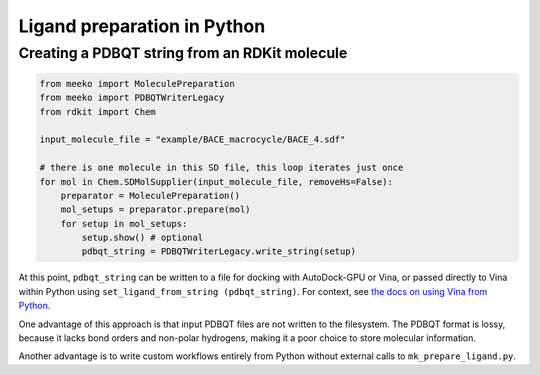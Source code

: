 Ligand preparation in Python
============================


Creating a PDBQT string from an RDKit molecule
----------------------------------------------
.. code-block:: python

    from meeko import MoleculePreparation
    from meeko import PDBQTWriterLegacy
    from rdkit import Chem
    
    input_molecule_file = "example/BACE_macrocycle/BACE_4.sdf"
    
    # there is one molecule in this SD file, this loop iterates just once
    for mol in Chem.SDMolSupplier(input_molecule_file, removeHs=False):
        preparator = MoleculePreparation()
        mol_setups = preparator.prepare(mol)
        for setup in mol_setups:
            setup.show() # optional
            pdbqt_string = PDBQTWriterLegacy.write_string(setup)

At this point, ``pdbqt_string`` can be written to a file for
docking with AutoDock-GPU or Vina, or passed directly to Vina within Python
using ``set_ligand_from_string (pdbqt_string)``. For context, see `the docs on using Vina from Python <https://autodock-vina.readthedocs.io/en/latest/docking_python.html>`_.

One advantage of this approach is that input PDBQT files are not written to the filesystem.
The PDBQT format is lossy, because it lacks bond orders and non-polar hydrogens,
making it a poor choice to store molecular information.

Another advantage is to write custom workflows entirely from Python without external
calls to ``mk_prepare_ligand.py``.
